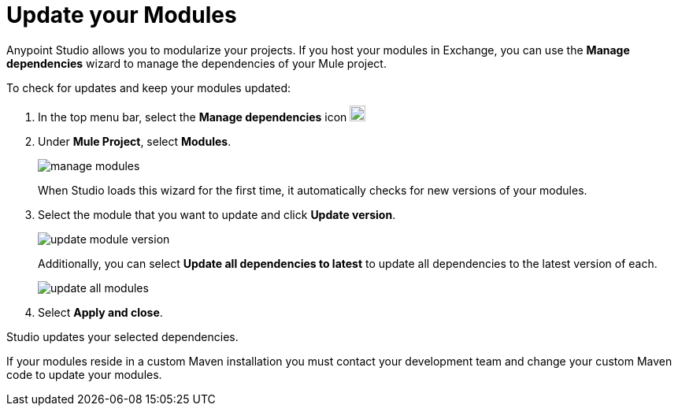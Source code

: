 = Update your Modules

Anypoint Studio allows you to modularize your projects. If you host your modules in Exchange, you can use the *Manage dependencies* wizard to manage the dependencies of your Mule project.

To check for updates and keep your modules updated:

. In the top menu bar, select the *Manage dependencies* icon image:manage-dependencies.png[20,20]
. Under *Mule Project*, select *Modules*.
+
image::manage-modules.png[]
+
When Studio loads this wizard for the first time, it automatically checks for new versions of your modules.
. Select the module that you want to update and click *Update version*.
+
image::update-module-version.png[]
+
Additionally, you can select *Update all dependencies to latest* to update all dependencies to the latest version of each.
+
image::update-all-modules.png[]
. Select *Apply and close*.

Studio updates your selected dependencies.

If your modules reside in a custom Maven installation you must contact your development team and change your custom Maven code to update your modules.
